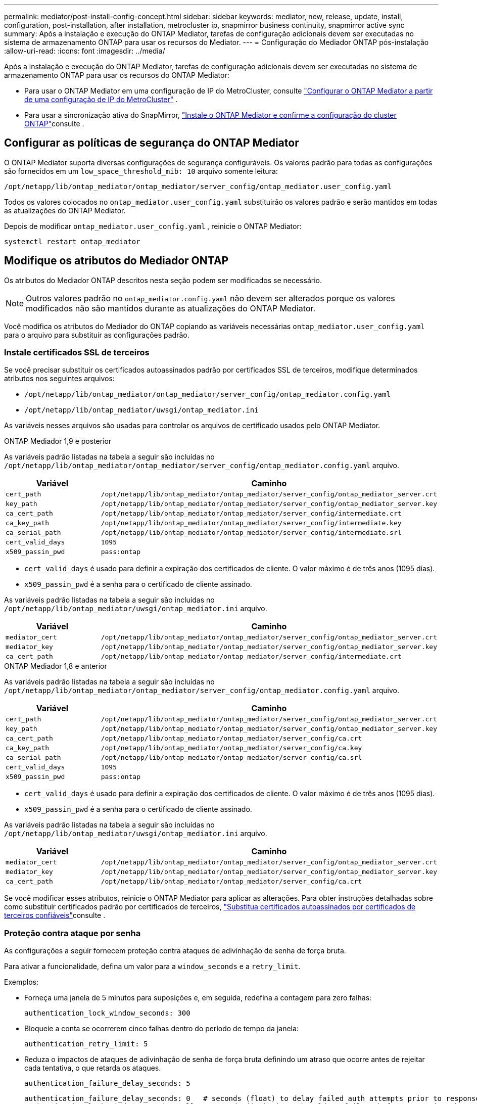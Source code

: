 ---
permalink: mediator/post-install-config-concept.html 
sidebar: sidebar 
keywords: mediator, new, release, update, install, configuration, post-installation, after installation, metrocluster ip, snapmirror business continuity, snapmirror active sync 
summary: Após a instalação e execução do ONTAP Mediator, tarefas de configuração adicionais devem ser executadas no sistema de armazenamento ONTAP para usar os recursos do Mediator. 
---
= Configuração do Mediador ONTAP pós-instalação
:allow-uri-read: 
:icons: font
:imagesdir: ../media/


[role="lead"]
Após a instalação e execução do ONTAP Mediator, tarefas de configuração adicionais devem ser executadas no sistema de armazenamento ONTAP para usar os recursos do ONTAP Mediator:

* Para usar o ONTAP Mediator em uma configuração de IP do MetroCluster, consulte link:https://docs.netapp.com/us-en/ontap-metrocluster/install-ip/task_configuring_the_ontap_mediator_service_from_a_metrocluster_ip_configuration.html["Configurar o ONTAP Mediator a partir de uma configuração de IP do MetroCluster"^] .
* Para usar a sincronização ativa do SnapMirror, link:../snapmirror-active-sync/mediator-install-task.html["Instale o ONTAP Mediator e confirme a configuração do cluster ONTAP"]consulte .




== Configurar as políticas de segurança do ONTAP Mediator

O ONTAP Mediator suporta diversas configurações de segurança configuráveis. Os valores padrão para todas as configurações são fornecidos em um `low_space_threshold_mib: 10` arquivo somente leitura:

`/opt/netapp/lib/ontap_mediator/ontap_mediator/server_config/ontap_mediator.user_config.yaml`

Todos os valores colocados no `ontap_mediator.user_config.yaml` substituirão os valores padrão e serão mantidos em todas as atualizações do ONTAP Mediator.

Depois de modificar  `ontap_mediator.user_config.yaml` , reinicie o ONTAP Mediator:

`systemctl restart ontap_mediator`



== Modifique os atributos do Mediador ONTAP

Os atributos do Mediador ONTAP descritos nesta seção podem ser modificados se necessário.


NOTE: Outros valores padrão no `ontap_mediator.config.yaml` não devem ser alterados porque os valores modificados não são mantidos durante as atualizações do ONTAP Mediator.

Você modifica os atributos do Mediador do ONTAP copiando as variáveis necessárias `ontap_mediator.user_config.yaml` para o arquivo para substituir as configurações padrão.



=== Instale certificados SSL de terceiros

Se você precisar substituir os certificados autoassinados padrão por certificados SSL de terceiros, modifique determinados atributos nos seguintes arquivos:

* `/opt/netapp/lib/ontap_mediator/ontap_mediator/server_config/ontap_mediator.config.yaml`
* `/opt/netapp/lib/ontap_mediator/uwsgi/ontap_mediator.ini`


As variáveis nesses arquivos são usadas para controlar os arquivos de certificado usados pelo ONTAP Mediator.

[role="tabbed-block"]
====
.ONTAP Mediador 1,9 e posterior
--
As variáveis padrão listadas na tabela a seguir são incluídas no `/opt/netapp/lib/ontap_mediator/ontap_mediator/server_config/ontap_mediator.config.yaml` arquivo.

[cols="2*"]
|===
| Variável | Caminho 


| `cert_path` | `/opt/netapp/lib/ontap_mediator/ontap_mediator/server_config/ontap_mediator_server.crt` 


| `key_path` | `/opt/netapp/lib/ontap_mediator/ontap_mediator/server_config/ontap_mediator_server.key` 


| `ca_cert_path` | `/opt/netapp/lib/ontap_mediator/ontap_mediator/server_config/intermediate.crt` 


| `ca_key_path` | `/opt/netapp/lib/ontap_mediator/ontap_mediator/server_config/intermediate.key` 


| `ca_serial_path` | `/opt/netapp/lib/ontap_mediator/ontap_mediator/server_config/intermediate.srl` 


| `cert_valid_days` | `1095` 


| `x509_passin_pwd` | `pass:ontap` 
|===
* `cert_valid_days` é usado para definir a expiração dos certificados de cliente. O valor máximo é de três anos (1095 dias).
* `x509_passin_pwd` é a senha para o certificado de cliente assinado.


As variáveis padrão listadas na tabela a seguir são incluídas no `/opt/netapp/lib/ontap_mediator/uwsgi/ontap_mediator.ini` arquivo.

[cols="2*"]
|===
| Variável | Caminho 


| `mediator_cert` | `/opt/netapp/lib/ontap_mediator/ontap_mediator/server_config/ontap_mediator_server.crt` 


| `mediator_key` | `/opt/netapp/lib/ontap_mediator/ontap_mediator/server_config/ontap_mediator_server.key` 


| `ca_cert_path` | `/opt/netapp/lib/ontap_mediator/ontap_mediator/server_config/intermediate.crt` 
|===
--
.ONTAP Mediador 1,8 e anterior
--
As variáveis padrão listadas na tabela a seguir são incluídas no `/opt/netapp/lib/ontap_mediator/ontap_mediator/server_config/ontap_mediator.config.yaml` arquivo.

[cols="2*"]
|===
| Variável | Caminho 


| `cert_path` | `/opt/netapp/lib/ontap_mediator/ontap_mediator/server_config/ontap_mediator_server.crt` 


| `key_path` | `/opt/netapp/lib/ontap_mediator/ontap_mediator/server_config/ontap_mediator_server.key` 


| `ca_cert_path` | `/opt/netapp/lib/ontap_mediator/ontap_mediator/server_config/ca.crt` 


| `ca_key_path` | `/opt/netapp/lib/ontap_mediator/ontap_mediator/server_config/ca.key` 


| `ca_serial_path` | `/opt/netapp/lib/ontap_mediator/ontap_mediator/server_config/ca.srl` 


| `cert_valid_days` | `1095` 


| `x509_passin_pwd` | `pass:ontap` 
|===
* `cert_valid_days` é usado para definir a expiração dos certificados de cliente. O valor máximo é de três anos (1095 dias).
* `x509_passin_pwd` é a senha para o certificado de cliente assinado.


As variáveis padrão listadas na tabela a seguir são incluídas no `/opt/netapp/lib/ontap_mediator/uwsgi/ontap_mediator.ini` arquivo.

[cols="2*"]
|===
| Variável | Caminho 


| `mediator_cert` | `/opt/netapp/lib/ontap_mediator/ontap_mediator/server_config/ontap_mediator_server.crt` 


| `mediator_key` | `/opt/netapp/lib/ontap_mediator/ontap_mediator/server_config/ontap_mediator_server.key` 


| `ca_cert_path` | `/opt/netapp/lib/ontap_mediator/ontap_mediator/server_config/ca.crt` 
|===
--
====
Se você modificar esses atributos, reinicie o ONTAP Mediator para aplicar as alterações. Para obter instruções detalhadas sobre como substituir certificados padrão por certificados de terceiros, link:../mediator/manage-task.html#replace-self-signed-certificates-with-trusted-third-party-certificates["Substitua certificados autoassinados por certificados de terceiros confiáveis"]consulte .



=== Proteção contra ataque por senha

As configurações a seguir fornecem proteção contra ataques de adivinhação de senha de força bruta.

Para ativar a funcionalidade, defina um valor para a `window_seconds` e a `retry_limit`.

Exemplos:

--
* Forneça uma janela de 5 minutos para suposições e, em seguida, redefina a contagem para zero falhas:
+
`authentication_lock_window_seconds: 300`

* Bloqueie a conta se ocorrerem cinco falhas dentro do período de tempo da janela:
+
`authentication_retry_limit: 5`

* Reduza o impactos de ataques de adivinhação de senha de força bruta definindo um atraso que ocorre antes de rejeitar cada tentativa, o que retarda os ataques.
+
`authentication_failure_delay_seconds: 5`

+
....
authentication_failure_delay_seconds: 0   # seconds (float) to delay failed auth attempts prior to response, 0 = no delay
authentication_lock_window_seconds: null  # seconds (int) since the oldest failure before resetting the retry counter, null = no window
authentication_retry_limit: null          # number of retries to allow before locking API access, null = unlimited
....


--


=== Regras de complexidade de senha

Os campos a seguir controlam as regras de complexidade de senha da conta de usuário da API do ONTAP Mediator.

....
password_min_length: 8

password_max_length: 64

password_uppercase_chars: 0    # min. uppercase characters

password_lowercase_chars: 1    # min. lowercase character

password_special_chars: 1      # min. non-letter, non-digit

password_nonletter_chars: 2    # min. non-letter characters (digits, specials, anything)
....


=== Controle do espaço livre

Existem definições que controlam o espaço livre necessário no `/opt/netapp/lib/ontap_mediator` disco.

Se o espaço for inferior ao limite definido, o serviço emitirá um evento de aviso.

....
low_space_threshold_mib: 10
....


=== Controle do espaço de Registro de reserva

O RESERVE_LOG_SPACE é controlado por configurações específicas. Por padrão, a instalação do ONTAP Mediator cria um espaço em disco separado para os logs. O instalador cria um novo arquivo de tamanho fixo com um total de 700 MB de espaço em disco para ser usado explicitamente para o registro do ONTAP Mediator.

Para desativar esse recurso e usar o espaço em disco padrão, execute as seguintes etapas:

--
. Altere o valor de RESERVE_LOG_SPACE de 1 para 0 no seguinte arquivo:
+
`/opt/netapp/lib/ontap_mediator/tools/mediator_env`

. Reinicie o Mediator:
+
.. `cat /opt/netapp/lib/ontap_mediator/tools/mediator_env | grep "RESERVE_LOG_SPACE"`
+
....
RESERVE_LOG_SPACE=0
....
.. `systemctl restart ontap_mediator`




--
Para reativar a funcionalidade, altere o valor de 0 para 1 e reinicie o Mediador.


NOTE: Alternar entre espaços de disco não limpa logs existentes. Todos os logs anteriores são copiados e movidos para o espaço em disco atual depois de alternar e reiniciar o Mediator.
